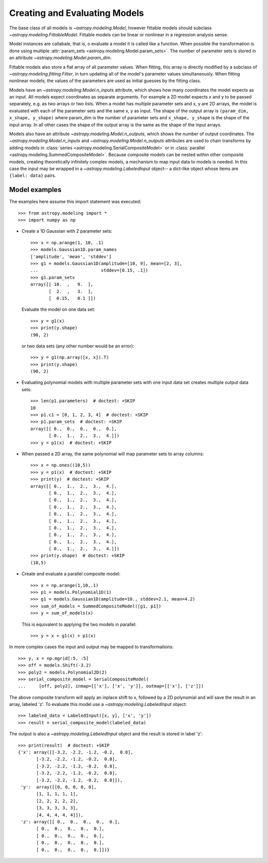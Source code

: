 ******************************
Creating and Evaluating Models
******************************

The base class of all models is `~astropy.modeling.Model`, however
fittable models should subclass `~astropy.modeling.FittableModel`.
Fittable models can be linear or nonlinear in a regression analysis sense.

Model instances are callabale, that is, o evaluate a model it is called like a
function. When possible the transformation is done using multiple
:attr:`param_sets <astropy.modeling.Model.param_sets>`.  The number of
parameter sets is stored in an attribute
`~astropy.modeling.Model.param_dim`.

Fittable models also store a flat array of all parameter values.  When
fitting, this array is directly modified by a subclass of
`~astropy.modeling.fitting.Fitter`, in turn updating all of the model's
parameter values simultaneously.  When fitting nonlinear models, the values of
the parameters are used as initial guesses by the fitting class.

Models have an `~astropy.modeling.Model.n_inputs` attribute, which shows
how many coordinates the model expects as an input. All models expect
coordinates as separate arguments.  For example a 2D model expects x and y to
be passed separately, e.g. as two arrays or two lists. When a model has
multiple parameter sets and x, y are 2D arrays, the model is evaluated with
each of the parameter sets and the same x, y as input. The shape of the output
array is ``(param_dim, x_shape, y_shape)`` where param_dim is the number of
parameter sets and ``x_shape, y_shape`` is the shape of the input array.  In
all other cases the shape of the output array is the same as the shape of the
input arrays.

Models also have an attribute `~astropy.modeling.Model.n_outputs`, which
shows the number of output coordinates. The
`~astropy.modeling.Model.n_inputs` and
`~astropy.modeling.Model.n_outputs` attributes are used to chain
transforms by adding models in :class:`series
<astropy.modeling.SerialCompositeModel>` or in :class:`parallel
<astropy.modeling.SummedCompositeModel>`. Because composite models can
be nested within other composite models, creating theoretically infinitely
complex models, a mechanism to map input data to models is needed. In this case
the input may be wrapped in a `~astropy.modeling.LabeledInput` object-- a
dict-like object whose items are ``{label: data}`` pairs.


Model examples
--------------

The examples here assume this import statement was executed::

    >>> from astropy.modeling import *
    >>> import numpy as np

- Create a 1D Gaussian with 2 parameter sets::

    >>> x = np.arange(1, 10, .1)
    >>> models.Gaussian1D.param_names
    ['amplitude', 'mean', 'stddev']
    >>> g1 = models.Gaussian1D(amplitude=[10, 9], mean=[2, 3],
    ...                        stddev=[0.15, .1])
    >>> g1.param_sets
    array([[ 10.  ,   9.  ],
           [  2.  ,   3.  ],
           [  0.15,   0.1 ]])

  Evaluate the model on one data set::

      >>> y = g1(x)
      >>> print(y.shape)
      (90, 2)

  or two data sets (any other number would be an error)::

      >>> y = g1(np.array([x, x]).T)
      >>> print(y.shape)
      (90, 2)

.. plot::

   import matplotlib.pyplot as plt
   import numpy as np
   from astropy.modeling import models, fitting
   x = np.arange(1, 10, .1)
   g1 = models.Gaussian1D(amplitude=[10, 9], mean=[2,3], stddev=[.15,.1])
   y = g1(x)
   plt.plot(x, y)
   plt.title('Evaluate a Gaussian1D model with 2 parameter sets and 1 set of '
             'input data')
   plt.show()

.. plot::

   import matplotlib.pyplot as plt
   import numpy as np
   from astropy.modeling import models, fitting
   x = np.arange(1, 10, .1)
   g1 = models.Gaussian1D(amplitude=[10, 9], mean=[2,3], stddev=[.15,.1])
   y = g1(np.array([x, x]).T)
   plt.plot(x, y)
   plt.title('Evaluating a Gaussian1D model with 2 parameter sets and 2 sets '
             'of input data')
   plt.show()


- Evaluating polynomial models with multiple parameter sets with one input data
  set creates multiple output data sets::

    >>> len(p1.parameters)  # doctest: +SKIP
    10
    >>> p1.c1 = [0, 1, 2, 3, 4]  # doctest: +SKIP
    >>> p1.param_sets  # doctest: +SKIP
    array([[ 0.,  0.,  0.,  0.,  0.],
           [ 0.,  1.,  2.,  3.,  4.]])
    >>> y = p1(x)  # doctest: +SKIP


.. plot::

   import matplotlib.pyplot as plt
   import numpy as np
   from astropy.modeling import models, fitting
   x = np.arange(1, 10, .1)
   p1 = models.Polynomial1D(1, param_dim=5)
   p1.c1 = [0, 1, 2, 3, 4]
   y = p1(x)
   plt.plot(x, y)
   plt.title("Polynomial1D model with 5 parameter sets")
   plt.show()

- When passed a 2D array, the same polynomial will map parameter sets to array
  columns::

    >>> x = np.ones((10,5))
    >>> y = p1(x)  # doctest: +SKIP
    >>> print(y)  # doctest: +SKIP
    array([[ 0.,  1.,  2.,  3.,  4.],
           [ 0.,  1.,  2.,  3.,  4.],
           [ 0.,  1.,  2.,  3.,  4.],
           [ 0.,  1.,  2.,  3.,  4.],
           [ 0.,  1.,  2.,  3.,  4.],
           [ 0.,  1.,  2.,  3.,  4.],
           [ 0.,  1.,  2.,  3.,  4.],
           [ 0.,  1.,  2.,  3.,  4.],
           [ 0.,  1.,  2.,  3.,  4.],
           [ 0.,  1.,  2.,  3.,  4.]])
    >>> print(y.shape)  # doctest: +SKIP
    (10,5)

- Create and evaluate a parallel composite model::

    >>> x = np.arange(1,10,.1)
    >>> p1 = models.Polynomial1D(1)
    >>> g1 = models.Gaussian1D(amplitude=10., stddev=2.1, mean=4.2)
    >>> sum_of_models = SummedCompositeModel([g1, p1])
    >>> y = sum_of_models(x)

  This is equivalent to applying the two models in parallel::

      >>> y = x + g1(x) + p1(x)

In more complex cases the input and output may be mapped to transformations::

    >>> y, x = np.mgrid[:5, :5]
    >>> off = models.Shift(-3.2)
    >>> poly2 = models.Polynomial2D(2)
    >>> serial_composite_model = SerialCompositeModel(
    ...     [off, poly2], inmap=[['x'], ['x', 'y']], outmap=[['x'], ['z']])

The above composite transform will apply an inplace shift to x, followed by a
2D polynomial and will save the result in an array, labeled 'z'.  To evaluate
this model use a `~astropy.modeling.LabeledInput` object::

    >>> labeled_data = LabeledInput([x, y], ['x', 'y'])
    >>> result = serial_composite_model(labeled_data)

The output is also a `~astropy.modeling.LabeledInput` object and the
result is stored in label 'z'::

    >>> print(result)  # doctest: +SKIP
    {'x': array([[-3.2, -2.2, -1.2, -0.2,  0.8],
           [-3.2, -2.2, -1.2, -0.2,  0.8],
           [-3.2, -2.2, -1.2, -0.2,  0.8],
           [-3.2, -2.2, -1.2, -0.2,  0.8],
           [-3.2, -2.2, -1.2, -0.2,  0.8]]),
     'y':  array([[0, 0, 0, 0, 0],
           [1, 1, 1, 1, 1],
           [2, 2, 2, 2, 2],
           [3, 3, 3, 3, 3],
           [4, 4, 4, 4, 4]]),
     'z': array([[ 0.,  0.,  0.,  0.,  0.],
           [ 0.,  0.,  0.,  0.,  0.],
           [ 0.,  0.,  0.,  0.,  0.],
           [ 0.,  0.,  0.,  0.,  0.],
           [ 0.,  0.,  0.,  0.,  0.]])}
